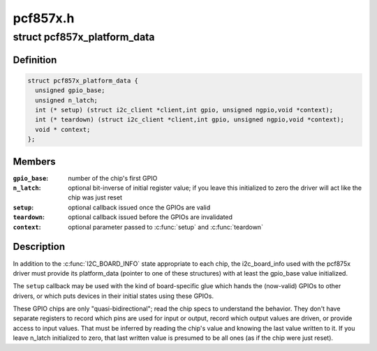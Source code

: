 .. -*- coding: utf-8; mode: rst -*-

=========
pcf857x.h
=========


.. _`pcf857x_platform_data`:

struct pcf857x_platform_data
============================

.. c:type:: pcf857x_platform_data

    data to set up pcf857x driver


.. _`pcf857x_platform_data.definition`:

Definition
----------

.. code-block:: c

  struct pcf857x_platform_data {
    unsigned gpio_base;
    unsigned n_latch;
    int (* setup) (struct i2c_client *client,int gpio, unsigned ngpio,void *context);
    int (* teardown) (struct i2c_client *client,int gpio, unsigned ngpio,void *context);
    void * context;
  };


.. _`pcf857x_platform_data.members`:

Members
-------

:``gpio_base``:
    number of the chip's first GPIO

:``n_latch``:
    optional bit-inverse of initial register value; if
    you leave this initialized to zero the driver will act
    like the chip was just reset

:``setup``:
    optional callback issued once the GPIOs are valid

:``teardown``:
    optional callback issued before the GPIOs are invalidated

:``context``:
    optional parameter passed to :c:func:`setup` and :c:func:`teardown`




.. _`pcf857x_platform_data.description`:

Description
-----------

In addition to the :c:func:`I2C_BOARD_INFO` state appropriate to each chip,
the i2c_board_info used with the pcf875x driver must provide its
platform_data (pointer to one of these structures) with at least
the gpio_base value initialized.

The ``setup`` callback may be used with the kind of board-specific glue
which hands the (now-valid) GPIOs to other drivers, or which puts
devices in their initial states using these GPIOs.

These GPIO chips are only "quasi-bidirectional"; read the chip specs
to understand the behavior.  They don't have separate registers to
record which pins are used for input or output, record which output
values are driven, or provide access to input values.  That must be
inferred by reading the chip's value and knowing the last value written
to it.  If you leave n_latch initialized to zero, that last written
value is presumed to be all ones (as if the chip were just reset).

